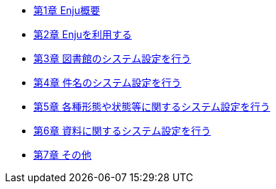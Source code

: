 * link:enju_setup_1.html[第1章 Enju概要]
* link:enju_setup_2.html[第2章 Enjuを利用する]
* link:enju_setup_3.html[第3章 図書館のシステム設定を行う]
* link:enju_setup_4.html[第4章 件名のシステム設定を行う]
* link:enju_setup_5.html[第5章 各種形態や状態等に関するシステム設定を行う]
* link:enju_setup_6.html[第6章 資料に関するシステム設定を行う]
* link:enju_setup_7.html[第7章 その他]

